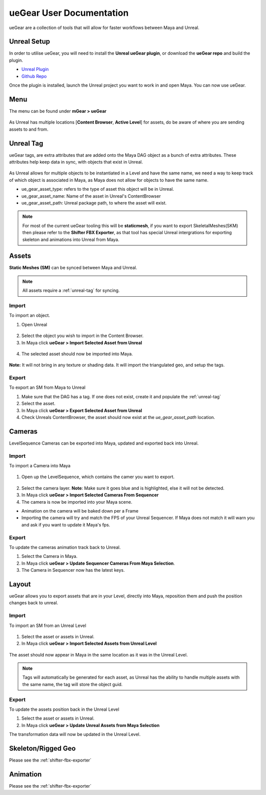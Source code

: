 ueGear User Documentation
###########################

ueGear are a collection of tools that will allow for faster workflows between Maya and Unreal.

Unreal Setup
==============
In order to utilise ueGear, you will need to install the **Unreal ueGear plugin**, or download the **ueGear repo** and build the plugin.

* `Unreal Plugin`_
* `Github Repo`_

.. _Unreal Plugin: https://github.com/mgear-dev/ueGear
.. _Github Repo: https://github.com/mgear-dev/ueGear

Once the plugin is installed, launch the Unreal project you want to work in and open Maya. You can now use ueGear.


Menu
==============
The menu can be found under **mGear > ueGear**

.. figure:: images/uegear/maya_uegear_menu.png
    :align: center

As Unreal has multiple locations [**Content Browser**, **Active Level**] for assets, do be aware of where you are sending assets to and from.

.. _unreal-tag:

Unreal Tag
=============
ueGear tags, are extra attributes that are added onto the Maya DAG object as a bunch of extra attributes.
These attributes help keep data in sync, with objects that exist in Unreal.

.. figure:: images/uegear/unreal_tag.png
    :align: center

As Unreal allows for multiple objects to be instantiated in a Level and have the same name, we need a way to keep track of which object is associated in Maya, as Maya does not allow for objects to have the same name.

* ue_gear_asset_type: refers to the type of asset this object will be in Unreal. 
* ue_gear_asset_name: Name of the asset in Unreal's ContentBrowser
* ue_gear_asset_path: Unreal package path, to where the asset will exist.

.. note::
    For most of the current ueGear tooling this will be **staticmesh**, if you want to export SkeletalMeshes(SKM) then please refer to the **Shifter FBX Exporter**, as that tool has special Unreal intergrations for exporting skeleton and animations into Unreal from Maya.


Assets
=============

**Static Meshes (SM)** can be synced between Maya and Unreal.

.. note::
    All assets require a :ref:`unreal-tag` for syncing.

Import
---------

To import an object.

1)  Open Unreal

.. figure:: images/uegear/asset_content_browser.png
    :align: center
2)  Select the object you wish to import in the Content Browser.

3)  In Maya click **ueGear > Import Selected Asset from Unreal**

.. figure:: images/uegear/asset_maya_import.png
    :align: center
4) The selected asset should now be imported into Maya.

.. figure:: images/uegear/unreal_tag.png
    :align: center

**Note:** It will not bring in any texture or shading data. It will import the triangulated geo, and setup the tags.

Export
---------

To export an SM from Maya to Unreal

#) Make sure that the DAG has a tag. If one does not exist, create it and populate the :ref:`unreal-tag`
#) Select the asset.
#) In Maya click **ueGear > Export Selected Asset from Unreal**
#) Check Unreals ContentBrowser, the asset should now exist at the `ue_gear_asset_path` location.


Cameras
=============

LevelSequence Cameras can be exported into Maya, updated and exported back into Unreal.

Import
---------

To import a Camera into Maya

.. figure:: images/uegear/sequencer_camera.png
    :align: center
1) Open up the LevelSequence, which contains the camer you want to export.

.. figure:: images/uegear/sequencer_camera_selected.png
    :align: center
2) Select the camera layer. **Note**: Make sure it goes blue and is highlighted, else it will not be detected.
3) In Maya click **ueGear > Import Selected Cameras From Sequencer**
4) The camera is now be imported into your Maya scene.

* Animation on the camera will be baked down per a Frame
* Importing the camera will try and match the FPS of your Unreal Sequencer. If Maya does not match it will warn you and ask if you want to update it Maya's fps.

Export
---------

To update the cameras animation track back to Unreal.

#) Select the Camera in Maya.
#) In Maya click **ueGear > Update Sequencer Cameras From Maya Selection**.
#) The Camera in Sequencer now has the latest keys.


Layout
=============

ueGear allows you to export assets that are in your Level, directly into Maya, reposition them and push the position changes back to unreal.

Import
---------

To import an SM from an Unreal Level

.. figure:: images/uegear/maya_level_asset_selection.png
    :align: center
#) Select the asset or assets in Unreal.
#) In Maya click **ueGear > Import Selected Assets from Unreal Level**

.. figure:: images/uegear/maya_level_asset_import.png
    :align: center
The asset should now appear in Maya in the same location as it was in the Unreal Level.

.. figure:: images/uegear/asset_maya_import_tag.png
    :align: center

.. raw:: html

   <br/>

.. note::
    Tags will automatically be generated for each asset, as Unreal has the ability to handle multiple assets with the same name, the tag will store the object guid.

Export
---------

To update the assets position back in the Unreal Level

#) Select the asset or assets in Unreal.
#) In Maya click **ueGear > Update Unreal Assets from Maya Selection**

The transformation data will now be updated in the Unreal Level.


Skeleton/Rigged Geo
======================

Please see the :ref:`shifter-fbx-exporter`


Animation
=============

Please see the :ref:`shifter-fbx-exporter`
